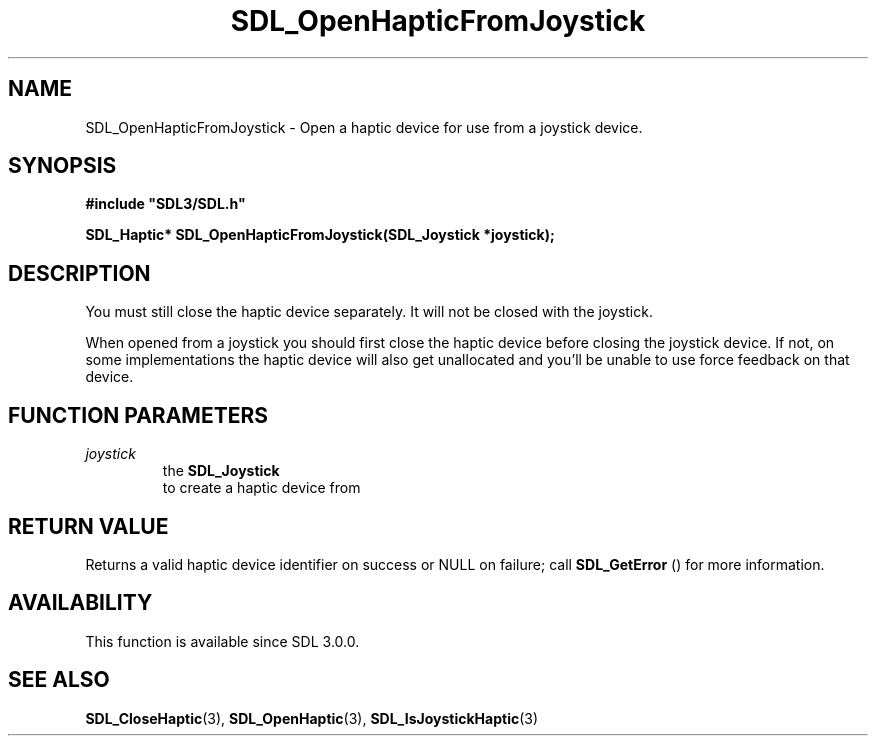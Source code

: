 .\" This manpage content is licensed under Creative Commons
.\"  Attribution 4.0 International (CC BY 4.0)
.\"   https://creativecommons.org/licenses/by/4.0/
.\" This manpage was generated from SDL's wiki page for SDL_OpenHapticFromJoystick:
.\"   https://wiki.libsdl.org/SDL_OpenHapticFromJoystick
.\" Generated with SDL/build-scripts/wikiheaders.pl
.\"  revision SDL-aba3038
.\" Please report issues in this manpage's content at:
.\"   https://github.com/libsdl-org/sdlwiki/issues/new
.\" Please report issues in the generation of this manpage from the wiki at:
.\"   https://github.com/libsdl-org/SDL/issues/new?title=Misgenerated%20manpage%20for%20SDL_OpenHapticFromJoystick
.\" SDL can be found at https://libsdl.org/
.de URL
\$2 \(laURL: \$1 \(ra\$3
..
.if \n[.g] .mso www.tmac
.TH SDL_OpenHapticFromJoystick 3 "SDL 3.0.0" "SDL" "SDL3 FUNCTIONS"
.SH NAME
SDL_OpenHapticFromJoystick \- Open a haptic device for use from a joystick device\[char46]
.SH SYNOPSIS
.nf
.B #include \(dqSDL3/SDL.h\(dq
.PP
.BI "SDL_Haptic* SDL_OpenHapticFromJoystick(SDL_Joystick *joystick);
.fi
.SH DESCRIPTION
You must still close the haptic device separately\[char46] It will not be closed
with the joystick\[char46]

When opened from a joystick you should first close the haptic device before
closing the joystick device\[char46] If not, on some implementations the haptic
device will also get unallocated and you'll be unable to use force feedback
on that device\[char46]

.SH FUNCTION PARAMETERS
.TP
.I joystick
the 
.BR SDL_Joystick
 to create a haptic device from
.SH RETURN VALUE
Returns a valid haptic device identifier on success or NULL on failure;
call 
.BR SDL_GetError
() for more information\[char46]

.SH AVAILABILITY
This function is available since SDL 3\[char46]0\[char46]0\[char46]

.SH SEE ALSO
.BR SDL_CloseHaptic (3),
.BR SDL_OpenHaptic (3),
.BR SDL_IsJoystickHaptic (3)

